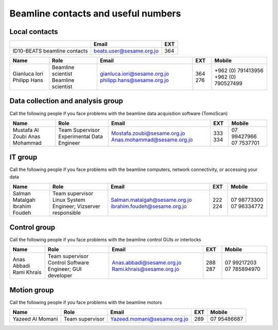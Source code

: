 ===============================
Beamline contacts and useful numbers
===============================

Local contacts
--------------------------------------

+------------------------------+--------------------------+-----+
|                              | Email                    | EXT |
+==============================+==========================+=====+
| ID10-BEATS beamline contacts | beats.user@sesame.org.jo | 364 |
+------------------------------+--------------------------+-----+


+---------------+--------------------+-----------------------------+-----+--------------------+
| Name          | Role               | Email                       | EXT | Mobile             |
+===============+====================+=============================+=====+====================+
| Gianluca Iori | Beamline scientist | gianluca.iori@sesame.org.jo | 364 | +962 (0) 791413956 |
| Philipp Hans  | Beamline scientist | philipp.hans@sesame.org.jo  | 276 | +962 (0) 790527499 |
+---------------+--------------------+-----------------------------+-----+--------------------+


Data collection and analysis group
--------------------------------------
Call the following people if you face problems with the beamline data acquisition software (TomoScan)

+-------------------+-----------------------------+-----------------------------+-----+--------------+
| Name              | Role                        | Email                       | EXT | Mobile       |
+===================+=============================+=============================+=====+==============+
| Mustafa Al Zoubi  | Team Supervisor             | Mostafa.zoubi@sesame.org.jo | 333 | 07 99427966  |
| Anas Mohammad     | Experimental Data Engineer  | Anas.mohammad@sesame.org.jo | 334 | 07 7537701   |
+-------------------+-----------------------------+-----------------------------+-----+--------------+

IT group
--------------------------------------
Call the following people if you face problems with the beamline computers, network connectivity, or accessing your data

+-------------------------------+----------------------------------------------+-------------------------------+-----+--------------+
| Name                          | Role                                         | Email                         | EXT | Mobile       |
+===============================+==============================================+===============================+=====+==============+
| Salman Matalgah               | Team supervisor                              | Salman.matalgah@sesame.org.jo | 222 | 07 98773300  |
| Ibrahim  Foudeh               | Linux System Engineer; Vizserver responsible | ibrahim.foudeh@sesame.org.jo  | 224 | 07 96334772  |
+-------------------------------+----------------------------------------------+-------------------------------+-----+--------------+

Control group
--------------------------------------
Call the following people if you face problems with the beamline control GUIs or interlocks

+--------------+------------------------------------------+---------------------------+-----+---------------+
| Name         | Role                                     | Email                     | EXT | Mobile        |
+==============+==========================================+===========================+=====+===============+
| Anas Abbadi  | Team supervisor                          | Anas.abbadi@sesame.org.jo | 288 | 07 99217203   |
| Rami Khrais  | Control Software Engineer; GUI developer | Rami.khrais@sesame.org.jo | 287 | 07 785894970  |
+--------------+------------------------------------------+---------------------------+-----+---------------+

Motion group
--------------------------------------
Call the following people if you face problems with the beamline motors

+------------------+-----------------+-----------------------------+-----+--------------+
| Name             | Role            | Email                       | EXT | Mobile       |
+==================+=================+=============================+=====+==============+
| Yazeed Al Momani | Team supervisor | Yazeed.momani@sesame.org.jo | 289 | 07 95486687  |
+------------------+-----------------+-----------------------------+-----+--------------+


